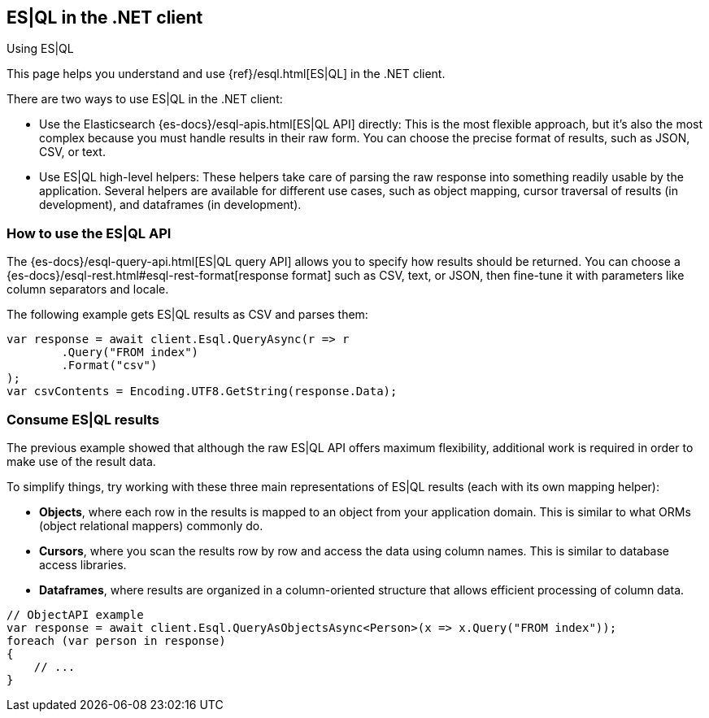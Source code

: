 [[esql]]
== ES|QL in the .NET client
++++
<titleabbrev>Using ES|QL</titleabbrev>
++++

This page helps you understand and use {ref}/esql.html[ES|QL] in the
.NET client.

There are two ways to use ES|QL in the .NET client:

* Use the Elasticsearch {es-docs}/esql-apis.html[ES|QL API] directly: This
is the most flexible approach, but it's also the most complex because you must handle
results in their raw form. You can choose the precise format of results,
such as JSON, CSV, or text.
* Use ES|QL high-level helpers: These helpers take care of parsing the raw
response into something readily usable by the application. Several helpers are
available for different use cases, such as object mapping, cursor
traversal of results (in development), and dataframes (in development).

[discrete]
[[esql-how-to]]
=== How to use the ES|QL API

The {es-docs}/esql-query-api.html[ES|QL query API] allows you to specify how
results should be returned. You can choose a
{es-docs}/esql-rest.html#esql-rest-format[response format] such as CSV, text, or
JSON, then fine-tune it with parameters like column separators
and locale.

The following example gets ES|QL results as CSV and parses them:

[source,charp]
----
var response = await client.Esql.QueryAsync(r => r
	.Query("FROM index")
	.Format("csv")
);
var csvContents = Encoding.UTF8.GetString(response.Data);
----

[discrete]
[[esql-consume-results]]
=== Consume ES|QL results

The previous example showed that although the raw ES|QL API offers maximum
flexibility, additional work is required in order to make use of the
result data.

To simplify things, try working with these three main representations of ES|QL
results (each with its own mapping helper):

* **Objects**, where each row in the results is mapped to an object from your
application domain. This is similar to what ORMs (object relational mappers)
commonly do.
* **Cursors**, where you scan the results row by row and access the data using
column names. This is similar to database access libraries.
* **Dataframes**, where results are organized in a column-oriented structure that
allows efficient processing of column data.

[source,charp]
----
// ObjectAPI example
var response = await client.Esql.QueryAsObjectsAsync<Person>(x => x.Query("FROM index"));
foreach (var person in response)
{
    // ...
}
----
